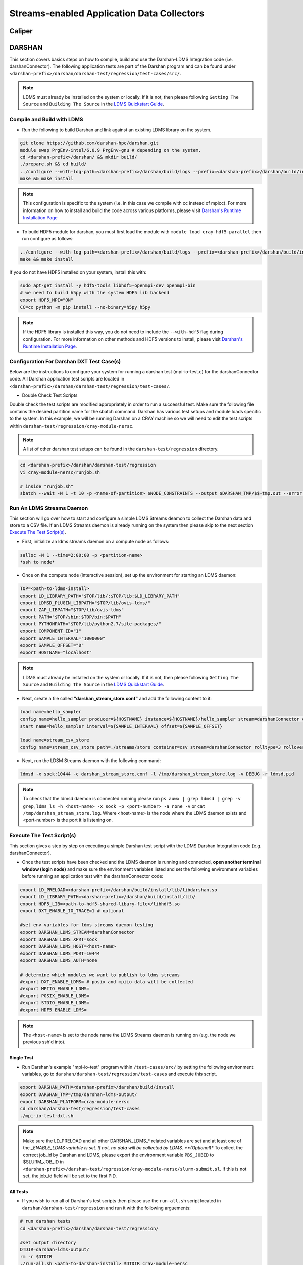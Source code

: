Streams-enabled Application Data Collectors
###########################

Caliper
***********************

DARSHAN
***********************
This section covers basics steps on how to compile, build and use the Darshan-LDMS Integration code (i.e. darshanConnector). The following application tests are part of the Darshan program and can be found under ``<darshan-prefix>/darshan/darshan-test/regression/test-cases/src/``. 

.. note::
  
  LDMS must already be installed on the system or locally. If it is not, then please following ``Getting The Source`` and ``Building The Source`` in the `LDMS Quickstart Guide <ldms-quickstart.rst>`_.

Compile and Build with LDMS
---------------------------
* Run the following to build Darshan and link against an existing LDMS library on the system.
  
.. code-block:: RST
  
  git clone https://github.com/darshan-hpc/darshan.git
  module swap PrgEnv-intel/6.0.9 PrgEnv-gnu # depending on the system. 
  cd <darshan-prefix>/darshan/ && mkdir build/
  ./prepare.sh && cd build/
  ../configure --with-log-path=<darshan-prefix>/darshan/build/logs --prefix=<darshan-prefix>/darshan/build/install --with-jobid-env=PBS_JOBID CC=cc --with-ldms=<path_to_ldms_install> 
  make && make install
.. note::
  
  This configuration is specific to the system (i.e. in this case we compile with cc instead of mpicc). For more information on how to install and build the code across various platforms, please visit `Darshan's Runtime Installation Page <https://www.mcs.anl.gov/research/projects/darshan/docs/darshan-runtime.html>`_ 
  
* To build HDF5 module for darshan, you must first load the module with ``module load cray-hdf5-parallel`` then run configure as follows: 
.. code-block:: RST

  ../configure --with-log-path=<darshan-prefix>/darshan/build/logs --prefix=<darshan-prefix>/darshan/build/install --with-jobid-env=PBS_JOBID CC=cc --with-ldms=/projects/ovis/darshanConnector/ovis/LDMS_install --enable-hdf5-mod --with-hdf5=<path-to-hdf5-install>  
  make && make install

If you do not have HDF5 installed on your system, install this with:

.. code-block:: RST
  
  sudo apt-get install -y hdf5-tools libhdf5-openmpi-dev openmpi-bin
  # we need to build h5py with the system HDF5 lib backend
  export HDF5_MPI="ON"
  CC=cc python -m pip install --no-binary=h5py h5py

.. note::
  
  If the HDF5 library is installed this way, you do not need to include the ``--with-hdf5`` flag during configuration. For more information on other methods and HDF5 versions to install, please visit `Darshan's Runtime Installation Page <https://www.mcs.anl.gov/research/projects/darshan/docs/darshan-runtime.html>`_.
  
Configuration For Darshan DXT Test Case(s)  
------------------------------------------
Below are the instructions to configure your system for running a darshan test (mpi-io-test.c) for the darshanConnector code. All Darshan application test scripts are located in ``<darshan-prefix>/darshan/darshan-test/regression/test-cases/``.

* Double Check Test Scripts
Double check the test scripts are modified appropriately in order to run a successful test. Make sure the following file contains the desired partition name for the sbatch command.
Darshan has various test setups and module loads specific to the system. In this example, we will be running Darshan on a CRAY machine so we will need to edit the test scripts within ``darshan-test/regression/cray-module-nersc``.

.. note::

  A list of other darshan test setups can be found in the ``darshan-test/regression`` directory. 

.. code-block:: RST
  
  cd <darshan-prefix>/darshan/darshan-test/regression
  vi cray-module-nersc/runjob.sh
  
  # inside "runjob.sh"
  sbatch --wait -N 1 -t 10 -p <name-of-partition> $NODE_CONSTRAINTS --output $DARSHAN_TMP/$$-tmp.out --error $DARSHAN_TMP/$$-tmp.err    $DARSHAN_TESTDIR/$DARSHAN_PLATFORM/slurm-submit.sl "$@"
  

Run An LDMS Streams Daemon
--------------------------
This section will go over how to start and configure a simple LDMS Streams deamon to collect the Darshan data and store to a CSV file. 
If an LDMS Streams daemon is already running on the system then please skip to the next section `Execute The Test Script(s)`_.

* First, initialize an ldms streams daemon on a compute node as follows:
.. code-block:: RST

  salloc -N 1 --time=2:00:00 -p <partition-name>
  *ssh to node*

* Once on the compute node (interactive session), set up the environment for starting an LDMS daemon:
.. code-block:: RST

  TOP=<path-to-ldms-install> 
  export LD_LIBRARY_PATH="$TOP/lib/:$TOP/lib:$LD_LIBRARY_PATH"
  export LDMSD_PLUGIN_LIBPATH="$TOP/lib/ovis-ldms/"
  export ZAP_LIBPATH="$TOP/lib/ovis-ldms"
  export PATH="$TOP/sbin:$TOP/bin:$PATH"
  export PYTHONPATH="$TOP/lib/python2.7/site-packages/"
  export COMPONENT_ID="1"
  export SAMPLE_INTERVAL="1000000"
  export SAMPLE_OFFSET="0"
  export HOSTNAME="localhost"
.. note::
  
  LDMS must already be installed on the system or locally. If it is not, then please following ``Getting The Source`` and ``Building The Source`` in the `LDMS Quickstart Guide <ldms-quickstart.rst>`_. 

* Next, create a file called **"darshan\_stream\_store.conf"** and add the following content to it:

.. code-block:: RST
  
  load name=hello_sampler
  config name=hello_sampler producer=${HOSTNAME} instance=${HOSTNAME}/hello_sampler stream=darshanConnector component_id=${COMPONENT_ID}
  start name=hello_sampler interval=${SAMPLE_INTERVAL} offset=${SAMPLE_OFFSET}
  
  load name=stream_csv_store
  config name=stream_csv_store path=./streams/store container=csv stream=darshanConnector rolltype=3 rollover=500000  

*   Next, run the LDSM Streams daemon with the following command:
.. code-block:: RST

  ldmsd -x sock:10444 -c darshan_stream_store.conf -l /tmp/darshan_stream_store.log -v DEBUG -r ldmsd.pid

.. note::
  
  To check that the ldmsd daemon is connected running please run ``ps auwx | grep ldmsd | grep -v grep``, ``ldms_ls -h <host-name> -x sock -p <port-number> -a none -v`` or ``cat /tmp/darshan_stream_store.log``. Where <host-name> is the node where the LDMS daemon exists and <port-number> is the port it is listening on.

Execute The Test Script(s)
--------------------------
This section gives a step by step on executing a simple Darshan test script with the LDMS Darshan Integration code (e.g. darshanConnector).

* Once the test scripts have been checked and the LDMS daemon is running and connected, **open another terminal window (login node)** and make sure the environment variables listed and set the following environment variables before running an application test with the darshanConnector code:
.. code-block:: RST

  export LD_PRELOAD=<darshan-prefix>/darshan/build/install/lib/libdarshan.so
  export LD_LIBRARY_PATH=<darshan-prefix>/darshan/build/install/lib/
  export HDF5_LIB=<path-to-hdf5-shared-libary-file>/libhdf5.so
  export DXT_ENABLE_IO_TRACE=1 # optional
  
  #set env variables for ldms streams daemon testing
  export DARSHAN_LDMS_STREAM=darshanConnector
  export DARSHAN_LDMS_XPRT=sock
  export DARSHAN_LDMS_HOST=<host-name>
  export DARSHAN_LDMS_PORT=10444
  export DARSHAN_LDMS_AUTH=none
  
  # determine which modules we want to publish to ldms streams 
  #export DXT_ENABLE_LDMS= # posix and mpiio data will be collected
  #export MPIIO_ENABLE_LDMS= 
  #export POSIX_ENABLE_LDMS=  
  #export STDIO_ENABLE_LDMS=
  #export HDF5_ENABLE_LDMS= 

.. note:: 
  
  The ``<host-name>`` is set to the node name the LDMS Streams daemon is running on (e.g. the node we previous ssh'd into).
  
Single Test
///////////
* Run Darshan's example "mpi-io-test" program within ``/test-cases/src/`` by setting the following environment variables, go to ``darshan/darshan-test/regression/test-cases`` and execute this script.
.. code-block:: RST
  
  export DARSHAN_PATH=<darshan-prefix>/darshan/build/install
  export DARSHAN_TMP=/tmp/darshan-ldms-output/
  export DARSHAN_PLATFORM=cray-module-nersc
  cd darshan/darshan-test/regression/test-cases
  ./mpi-io-test-dxt.sh

.. note::
  
  Make sure the LD_PRELOAD and all other DARSHAN_LDMS_* related variables are set and at least one of the *_ENABLE_LDMS variable is set. If not, no data will be collected by LDMS. 
  **(Optional)** To collect the correct job_id by Darshan and LDMS, please export the environment variable ``PBS_JOBID`` to $SLURM_JOB_ID in ``<darshan-prefix>/darshan-test/regression/cray-module-nersc/slurm-submit.sl``. If this is not set, the job_id field will be set to the first PID.   

All Tests
//////////
* If you wish to run all of Darshan's test scripts then please use the ``run-all.sh`` script located in ``darshan/darshan-test/regression`` and run it with the following arguements:
.. code-block:: RST
  
  # run darshan tests
  cd <darshan-prefix>/darshan/darshan-test/regression/

  #set output directory
  DTDIR=darshan-ldms-output/
  rm -r $DTDIR
  ./run-all.sh <path-to-darshan-install> $DTDIR cray-module-nersc

.. note::

  Make sure the LD_PRELOAD and all other DARSHAN_LDMS_* related variables are set and at least one of the *_ENABLE_LDMS variable is set. If not, no data will be collected by LDMS.
  
Run Single Test On Login Node 
------------------------------
If you are not installing the darshanConnector code on cluster, please run the following commands to do run a single Darshan test case on the login node.

1. Set Environment Variables for Darshan, LDMS and Darshan-LDMS Integrated code (i.e. darshanConnector).

.. code-block:: RST
  
  # Darshan
  export DARSHAN_PATH=<darshan-prefix>/darshan/build/install
  export LD_PRELOAD=$DARSHAN_PATH/lib/libdarshan.so
  export LD_LIBRARY_PATH=$LD_LIBRARY_PATH:$DARSHAN_PATH/lib
  export HDF5_LIB=<path-to-hdf5-shared-library>/libhdf5.so
  export DXT_ENABLE_IO_TRACE=1 #optional
  
  # LDMS
  TOP=<path-to-ldms-install> 
  export LD_LIBRARY_PATH="$TOP/lib/:$TOP/lib:$LD_LIBRARY_PATH"
  export LDMSD_PLUGIN_LIBPATH="$TOP/lib/ovis-ldms/"
  export ZAP_LIBPATH="$TOP/lib/ovis-ldms"
  export PATH="$TOP/sbin:$TOP/bin:$PATH"
  export PYTHONPATH="$TOP/lib/python2.7/site-packages/"
  export COMPONENT_ID="1"
  export SAMPLE_INTERVAL="1000000"
  export SAMPLE_OFFSET="0"
  export HOSTNAME="localhost"
  
  # darshanConnector
  export DARSHAN_LDMS_STREAM=darshanConnector
  export DARSHAN_LDMS_XPRT=sock
  export DARSHAN_LDMS_HOST=<host-name>
  export DARSHAN_LDMS_PORT=10444
  export DARSHAN_LDMS_AUTH=none
  # determine which modules we want to publish to ldms streams 
  export DXT_ENABLE_LDMS= # posix and mpiio data will be collected
  #export MPIIO_ENABLE_LDMS= 
  #export POSIX_ENABLE_LDMS=  
  #export STDIO_ENABLE_LDMS=
  #export HDF5_ENABLE_LDMS= 

2. Generate the LDMSD Configuration File and Start the Daemon

.. code-block:: RST  

  cat > darshan_stream_store.conf << EOF
  load name=hello_sampler
  config name=hello_sampler producer=${HOSTNAME} instance=${HOSTNAME}/hello_sampler stream=darshanConnector component_id=${COMPONENT_ID}
  start name=hello_sampler interval=${SAMPLE_INTERVAL} offset=${SAMPLE_OFFSET}
  
  load name=stream_csv_store
  config name=stream_csv_store path=./streams/store container=csv stream=darshanConnector rolltype=3 rollover=500000
  EOF

  ldmsd -x sock:10444 -c darshan_stream_store.conf -l /tmp/darshan_stream_store.log -v DEBUG
  # check daemon is running
  ldms_ls -p 10444 -h localhost -v
  
3. Set Up Test Case Variables

.. code-block:: RST 

  export PROG=mpi-io-test
  export DARSHAN_TMP=/tmp/darshan-ldms-output/
  export DARSHAN_TESTDIR=$PWD/darshan/darshan-test/regression
  export DARSHAN_LOGFILE=$DARSHAN_TMP/${PROG}.darshan
 
4. **(Optional)** Generate TMP Path if it doesn't exist

.. code-block:: RST 

  if [ ! -d $DARSHAN_TMP ]; then
       mkdir -p $DARSHAN_TMP
  fi
  
5. Run Darshan's mpi-io-test.c program

.. code-block:: RST 

  cc $DARSHAN_TESTDIR/test-cases/src/${PROG}.c -o $DARSHAN_TMP/${PROG}
  cd $DARSHAN_TMP
  ./${PROG} -f $DARSHAN_TMP/${PROG}.tmp.dat

6. **(Optional)** Parse the Darshan binary file using Darshans standard and DXT (only if DXT_ENABLE_IO_TRACE is enabled) parsers.

.. code-block:: RST 

  $DARSHAN_PATH/bin/darshan-parser --all $DARSHAN_LOGFILE > $DARSHAN_TMP/${PROG}.darshan.txt
  $DARSHAN_PATH/bin/darshan-dxt-parser --show-incomplete $DARSHAN_LOGFILE > $DARSHAN_TMP/${PROG}-dxt.darshan.txt      
  
Check Results
-------------
LDMS Output
////////////
This section provides the expected output of an application run with the data published to LDMS streams daemon with a CSV storage plugin (see section `Run An LDMS Streams Daemon`_). 

* If you are publishing to a local streams daemon (compute or login nodes) to collect the Darshan data then please compare the generated csv file to the one shown below in this section. 

* If you are publishing to a system daemon that aggregates the data and stores to a Scalable Object Store (SOS), please skip this section and go to the `SOS Quickstart Guide <sos-quickstart.rst>`_ for more information about viewing and accessing data from this database.

LDMS Log File
/////////////
*   Once the application has completed, run ``cat /tmp/hello_stream_store.log`` in the terminal window where the ldmsd is running (compute node). You should see a similar output to the one below.

.. code-block:: RST
  
  > cat /tmp/hello_stream_store.log
  Fri Feb 18 11:35:23 2022: INFO  : stream_type: JSON, msg: "{ "job_id":53023,"rank":3,"ProducerName":"nid00052","file":"darshan-output/mpi-io-test.tmp.dat","record_id":1601543006480890062,"module":"POSIX","type":"MET","max_byte":-1,"switches":-1,"flushes":-1,"cnt":1,"op":"opens_segment","seg":[{"data_set":"N/A","pt_sel":-1,"irreg_hslab":-1,"reg_hslab":-1,"ndims":-1,"npoints":-1,"off":-1,"len":-1,"dur":0.00,"timestamp":1645209323.082951}]}", msg_len: 401, entity: 0x155544084aa0
  Fri Feb 18 11:35:23 2022: INFO  : stream_type: JSON, msg: "{ "job_id":53023,"rank":3,"ProducerName":"nid00052","file":"N/A","record_id":1601543006480890062,"module":"POSIX","type":"MOD","max_byte":-1,"switches":-1,"flushes":-1,"cnt":1,"op":"closes_segment","seg":[{"data_set":"N/A","pt_sel":-1,"irreg_hslab":-1,"reg_hslab":-1,"ndims":-1,"npoints":-1,"off":-1,"len":-1,"dur":0.00,"timestamp":1645209323.083581}]}", msg_len: 353, entity: 0x155544083f60
  ...

CSV File
////////
* To view the data stored in the generated CSV file from the streams store plugin, kill the ldmsd daemon first by running: ``killall ldmsd``
* Then ``cat`` the file in which the CSV file is located. Below is the stored DXT module data from LDMS's streams\_csv_\_store plugin for the ``mpi-io-test-dxt.sh`` test case.

.. code-block:: RST

  #module,uid,ProducerName,switches,file,rank,flushes,record_id,exe,max_byte,type,job_id,op,cnt,seg:off,seg:pt_sel,seg:dur,seg:len,seg:ndims,seg:reg_hslab,seg:irreg_hslab,seg:data_set,seg:npoints,seg:timestamp,seg:total,seg:start    
  POSIX,99066,n9,-1,darshan-ldms-output/mpi-io-test_lC.tmp.out,278,-1,9.22337E+18,darshan-ldms-output/mpi-io-test,-1,MET,10697754,open,1,-1,-1,0.007415,-1,-1,-1,-1,N/A,-1,1662576527,0.007415,0.298313
  MPIIO,99066,n9,-1,/lustre/spwalto/darshan-ldms-output/mpi-io-test_lC.tmp.out,278,-1,9.22337E+18,/lustre/spwalto/darshan-ldms-output/mpi-io-test,-1,MET,10697754,open,1,-1,-1,0.100397,-1,-1,-1,-1,N/A,-1,1662576527,0.100397,0.209427
  POSIX,99066,n11,-1,/lustre/spwalto/darshan-ldms-output/mpi-io-test_lC.tmp.out,339,-1,9.22337E+18,/lustre/spwalto/darshan-ldms-output/mpi-io-test,-1,MET,10697754,open,1,-1,-1,0.00742,-1,-1,-1,-1,N/A,-1,1662576527,0.00742,0.297529
  POSIX,99066,n6,-1,/lustre/spwalto/darshan-ldms-output/mpi-io-test_lC.tmp.out,184,-1,9.22337E+18,/lustre/spwalto/darshan-ldms-output/mpi-io-test,-1,MET,10697754,open,1,-1,-1,0.007375,-1,-1,-1,-1,N/A,-1,1662576527,0.007375,0.295111
  POSIX,99066,n14,-1,/lustre/spwalto/darshan-ldms-output/mpi-io-test_lC.tmp.out,437,-1,9.22337E+18,/lustre/spwalto/darshan-ldms-output/mpi-io-test,-1,MET,10697754,open,1,-1,-1,0.007418,-1,-1,-1,-1,N/A,-1,1662576527,0.007418,0.296812
  POSIX,99066,n7,-1,/lustre/spwalto/darshan-ldms-output/mpi-io-test_lC.tmp.out,192,-1,9.22337E+18,/lustre/spwalto/darshan-ldms-output/mpi-io-test,-1,MET,10697754,open,1,-1,-1,0.007435,-1,-1,-1,-1,N/A,-1,1662576527,0.007435,0.294776
  MPIIO,99066,n7,-1,/lustre/spwalto/darshan-ldms-output/mpi-io-test_lC.tmp.out,192,-1,9.22337E+18,/lustre/spwalto/darshan-ldms-output/mpi-io-test,-1,MET,10697754,open,1,-1,-1,0.033042,-1,-1,-1,-1,N/A,-1,1662576527,0.033042,0.273251
  ...

Compare With Darshan Log File(s)
////////////////////////////////
If you decided to parse Darshan's binary file from ``step 6`` in _`Run Test On Login Node`_ section, you can view the log(s) with ``cat $DARSHAN_TMP/${PROG}.darshan.txt`` or ``cat $DARSHAN_TMP/${PROG}-dxt.darshan.txt`` and compare them to the data collected by LDMS. 

If the data is correct, the producerName, file path and record_id for each Module (i.e. POSIX, MPIIO, etc.) will be the same.


Kokkos
***********************
* Appropriate Kokkos function calls must be included in the application code. Add the following environmental variables to your run script to push Kokkos data from the application to stream for collection.

.. code-block:: RST

  export KOKKOS_LDMS_HOST="localhost" 
  export KOKKOS_LDMS_PORT="412" 
  export KOKKOS_PROFILE_LIBRARY="<insert install directory>/ovis/kokkosConnector/src/kp_sampler.so;<insert install directory>/ovis/kokkosConnector/src/kp_kernel_ldms.so"
  export KOKKOS_SAMPLER_RATE=101
  export KOKKOS_LDMS_VERBOSE=0
  export KOKKOS_LDMS_AUTH="munge"
  export KOKKOS_LDMS_XPRT="sock"
  
* The KOKKOS_SAMPLER_RATE variable determines the rate of messages pushed to streams and collected. Please note that it is in best practice to set this to a prime number to avoid collecting information from the same kernels.
* The KOKKOS_LDMS_VERBOSE variable can be set to 1 for debug purposes which prints all collected kernel data to the console.

How To Make A Data Connector
*****************************
In order to create a data connector with LDMS to collect runtime timeseries application data, you will need to utilize LDMS's Streams Functionality. This section will provide the necessary functions and Streams API required to make the data connector.

The example (code) below is pulled from the Darshan-LDMS Integration code.  

.. note::
  
  The LDMS Streams functionality uses a push-based method to reduce memory consumed and data loss on the node.

Initialize All Necessary Variables
-----------------------------------

* First, the following variables will need to be initialized globally or accessible by the Streams API Functions described in the next section:

.. code-block:: RST 

  #define SLURM_NOTIFY_TIMEOUT 5
  ldms_t ldms_g;
  pthread_mutex_t ln_lock;
  int conn_status, to;
  ldms_t ldms_darsh;
  sem_t conn_sem;
  sem_t recv_sem;


Copy "Hello Sampler" Streams API Functions
------------------------------------------
Next, copy the ``ldms_t setup_connection`` and ``static void event_cb`` functions listed below. These functions originated from the `ldmsd_stream_subscribe.c <https://github.com/ovis-hpc/ovis/blob/OVIS-4/ldms/src/ldmsd/test/ldmsd_stream_subscribe.c>`_ code. 

The ``setup_connection`` contains LDMS API calls that connects to the LDMS daemon and the  ``static void event_cb`` is a callback function to check the connection status of the LDMS Daemon.

.. code-block:: RST

  static void event_cb(ldms_t x, ldms_xprt_event_t e, void *cb_arg)
  {
          switch (e->type) {
          case LDMS_XPRT_EVENT_CONNECTED:
                  sem_post(&conn_sem);
                  conn_status = 0;
                  break;
          case LDMS_XPRT_EVENT_REJECTED:
                  ldms_xprt_put(x);
                  conn_status = ECONNREFUSED;
                  break;
          case LDMS_XPRT_EVENT_DISCONNECTED:
                  ldms_xprt_put(x);
                  conn_status = ENOTCONN;
                  break;
          case LDMS_XPRT_EVENT_ERROR:
                  conn_status = ECONNREFUSED;
                  break;
          case LDMS_XPRT_EVENT_RECV:
                  sem_post(&dC.recv_sem);
                  break;
          case LDMS_XPRT_EVENT_SEND_COMPLETE:
                  break;
          default:
                  printf("Received invalid event type %d\n", e->type);
          }
  }

  ldms_t setup_connection(const char *xprt, const char *host,
                          const char *port, const char *auth)
  {
          char hostname[PATH_MAX];
          const char *timeout = "5";
          int rc;
          struct timespec ts;

          if (!host) {
                  if (0 == gethostname(hostname, sizeof(hostname)))
                          host = hostname;
          }
          if (!timeout) {
                  ts.tv_sec = time(NULL) + 5;
                  ts.tv_nsec = 0;
          } else {
                  int to = atoi(timeout);
                  if (to <= 0)
                          to = 5;
                  ts.tv_sec = time(NULL) + to;
                  ts.tv_nsec = 0;
          }

          ldms_g = ldms_xprt_new_with_auth(xprt, NULL, auth, NULL);
          if (!ldms_g) {
                  printf("Error %d creating the '%s' transport\n",
                         errno, xprt);
                  return NULL;
          }

          sem_init(recv_sem, 1, 0);
          sem_init(conn_sem, 1, 0);

          rc = ldms_xprt_connect_by_name(ldms_g, host, port, event_cb, NULL);
          if (rc) {
                  printf("Error %d connecting to %s:%s\n",
                         rc, host, port);
                  return NULL;
          }
          sem_timedwait(conn_sem, &ts);
          if (conn_status)
                  return NULL;
          return ldms_g;
  }

Initialize and Connect to LDMSD
------------------------------------------
Once the above functions have been copied, the ``setup_connection`` will need to be called in order to establish a connection an LDMS Streams Daemon.

.. note::
  
  The LDMS Daemon is configured with the  `Streams Plugin <https://github.com/ovis-hpc/ovis/blob/OVIS-4/ldms/src/sampler/hello_stream/Plugin_hello_sampler.man>`_ and should already be running on the node. The host is set to the node the daemon is running on and port is set to the port the daemon is listening to. 

.. code-block:: RST

  void darshan_ldms_connector_initialize()
  {
      const char* env_ldms_stream =  getenv("DARSHAN_LDMS_STREAM");
      const char* env_ldms_xprt    = getenv("DARSHAN_LDMS_XPRT");
      const char* env_ldms_host    = getenv("DARSHAN_LDMS_HOST");
      const char* env_ldms_port    = getenv("DARSHAN_LDMS_PORT");
      const char* env_ldms_auth    = getenv("DARSHAN_LDMS_AUTH");

      /* Check/set LDMS transport type */
      if (!env_ldms_xprt || !env_ldms_host || !env_ldms_port || !env_ldms_auth || env_ldms_stream){
          printf("Either the transport, host, port or authentication is not given\n");
          return;
      }

      pthread_mutex_lock(ln_lock);
      ldms_darsh = setup_connection(env_ldms_xprt, env_ldms_host, env_ldms_port, env_ldms_auth);
          if (conn_status != 0) {
              printf("Error setting up connection to LDMS streams daemon: %i -- exiting\n", conn_status);
              pthread_mutex_unlock(ln_lock);
              return;
          }
          else if (ldms_darsh->disconnected){
              printf("Disconnected from LDMS streams daemon -- exiting\n");
              pthread_mutex_unlock(ln_lock);
              return;
          }
      pthread_mutex_unlock(ln_lock);
      return;
  }
  
The environment variables ``DARSHAN_LDMS_X`` are used to define the stream name (configured in the daemon), transport type (sock, ugni, etc.), host, port and authentication of the LDMSD. In this specific example, the stream name is set to "darshanConnector" so the environment variable, ``DARSHAN_LDMS_STREAM`` is exported as follows: ``export DARSHAN_LDMS_STREAM=darshanConnector``

.. note::
   The environment variables are not required. The stream, transport, host, port and authentication can be initialized and set within in the code.

Publish Event Data to LDMSD
-------------------------------------
Now we will create a function that will collect all relevent application events and publish to the LDMS Streams Daemon. In the Darshan-LDMS Integration, the following Darshan's I/O traces for each I/O event (i.e. open, close, read, write) are collected along with the absolute timestamp (for timeseries data) for each I/O event:

.. code-block:: RST

  void darshan_ldms_connector_send(int64_t record_count, char *rwo, int64_t offset, int64_t length, int64_t max_byte, int64_t rw_switch, int64_t flushes,  double start_time, double end_time, struct timespec tspec_start, struct timespec tspec_end, double total_time, char *mod_name, char *data_type)
  {
      char jb11[1024];
      int rc, ret, i, size, exists;
      env_ldms_stream  = getenv("DARSHAN_LDMS_STREAM");

      pthread_mutex_lock(ln_lock);
      if (ldms_darsh != NULL)
          exists = 1;
      else
          exists = 0;
      pthread_mutex_unlock(ln_lock);

      if (!exists){
          return;
      }

      sprintf(jb11,"{ \"uid\":%ld, \"exe\":\"%s\",\"job_id\":%ld,\"rank\":%ld,\"ProducerName\":\"%s\",\"file\":\"%s\",\"record_id\":%"PRIu64",\"module\":\"%s\",\"type\":\"%s\",\"max_byte\":%ld,\"switches\":%ld,\"flushes\":%ld,\"cnt\":%ld,\"op\":\"%s\",\"seg\":[{\"data_set\":\"%s\",\"pt_sel\":%ld,\"irreg_hslab\":%ld,\"reg_hslab\":%ld,\"ndims\":%ld,\"npoints\":%ld,\"off\":%ld,\"len\":%ld,\"start\":%0.6f,\"dur\":%0.6f,\"total\":%.6f,\"timestamp\":%lu.%.6lu}]}", dC.uid, dC.exename, dC.jobid, dC.rank, dC.hname, dC.filename, dC.record_id, mod_name, data_type, max_byte, rw_switch, flushes, record_count, rwo, dC.data_set, dC.hdf5_data[0], dC.hdf5_data[1], dC.hdf5_data[2], dC.hdf5_data[3], dC.hdf5_data[4], offset, length, start_time, end_time-start_time, total_time, tspec_end.tv_sec, micro_s);

      rc = ldmsd_stream_publish(ldms_darsh, env_ldms_stream, LDMSD_STREAM_JSON, jb11, strlen(jb11) + 1);
      if (rc)
          printf("Error %d publishing data.\n", rc);

   out_1:
      return;
  }
  
.. note::

  For more information about the various Darshan I/O traces and metrics collected, please visit `Darshan's Runtime Installation Page <https://www.mcs.anl.gov/research/projects/darshan/docs/darshan-runtime.html>`_ and `Darshan LDMS Metrics Collected <https://github.com/Snell1224/darshan/wiki/Darshan-LDMS---Metric-Definitions>`_ pages.

Once this function is called, it initializes a connection to the LDMS Streams Daemon, attempts reconnection if the connection is not established, then formats the given arguements/variables into a JSON message format and finally publishes to the LDMS Streams Deamon.

There are various types of formats that can be used to publish the data (i.e. JSON, string, etc.) so please review the `Defining A Format`_ section for more information.

Collect Event Data 
/////////////////////////

To collect the application data in real time (and using the example given in this section), the ``void darshan_ldms_connector_send(arg1, arg2, arg3,....)`` will be placed in all sections of the code where we want to publish a message. From the Darshan-LDMS Integration code we would have:

.. code-block:: RST

  darshan_ldms_connector_send(rec_ref->file_rec->counters[MPIIO_COLL_OPENS] + rec_ref->file_rec->counters[MPIIO_INDEP_OPENS], "open", -1, -1, -1, -1, -1, __tm1, __tm2, __ts1, __ts2, rec_ref->file_rec->fcounters[MPIIO_F_META_TIME], "MPIIO", "MET");
  
This line of code is placed within multiple macros (`MPIIO_RECORD_OPEN/READ/WRITE <https://github.com/darshan-hpc/darshan/blob/main/darshan-runtime/lib/darshan-mpiio.c>`_) in Darshan's MPIIO module. 

* Doing this will call the function everytime Darshan detects an I/O event from the application (i.e. read, write, open, close). Once called, the arguements will be passed to the function, added to the JSON formatted message and pushed to the LDMS daemon.

.. note:: 
  
  For more information about how to store the published data from and LDMS Streams Daemon, please see the `Stream CSV Store plugin man pages <https://github.com/ovis-hpc/ovis/blob/OVIS-4/ldms/src/store/stream/Plugin_stream_csv_store.man>`_




Defining A Format
***********************
